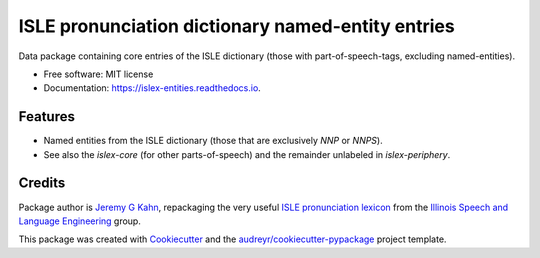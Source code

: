 ==================================================
ISLE pronunciation dictionary named-entity entries
==================================================


.. image:: https://img.shields.io/pypi/v/islex-entities.svg
        :target: https://pypi.python.org/pypi/islex-entities

.. image:: https://img.shields.io/travis/jkahn/islex-entities.svg
        :target: https://travis-ci.org/jkahn/islex-entities

.. image:: https://readthedocs.org/projects/isle-core/badge/?version=latest
        :target: https://islex-entities.readthedocs.io/en/latest/?badge=latest
        :alt: Documentation Status

.. image:: https://pyup.io/repos/github/jkahn/islex-entities/shield.svg
     :target: https://pyup.io/repos/github/jkahn/islex-entities/
     :alt: Updates


Data package containing core entries of the ISLE dictionary (those
with part-of-speech-tags, excluding named-entities).


* Free software: MIT license
* Documentation: https://islex-entities.readthedocs.io.


Features
--------

* Named entities from the ISLE dictionary (those that are
  exclusively `NNP` or `NNPS`).

* See also the `islex-core` (for other parts-of-speech) and the
  remainder unlabeled in `islex-periphery`.

Credits
-------

Package author is `Jeremy G Kahn`_, repackaging the very useful `ISLE
pronunciation lexicon`_ from the `Illinois Speech and Language
Engineering`_ group.

This package was created with Cookiecutter_ and the `audreyr/cookiecutter-pypackage`_ project template.

.. _`Jeremy G Kahn`: http://trochee.net/
.. _`ISLE pronunciation lexicon`: http://isle.illinois.edu/sst/data/g2ps/English/ISLEdict.txt
.. _`Illinois Speech and Language Engineering`: http://www.isle.illinois.edu
.. _Cookiecutter: https://github.com/audreyr/cookiecutter
.. _`audreyr/cookiecutter-pypackage`: https://github.com/audreyr/cookiecutter-pypackage


